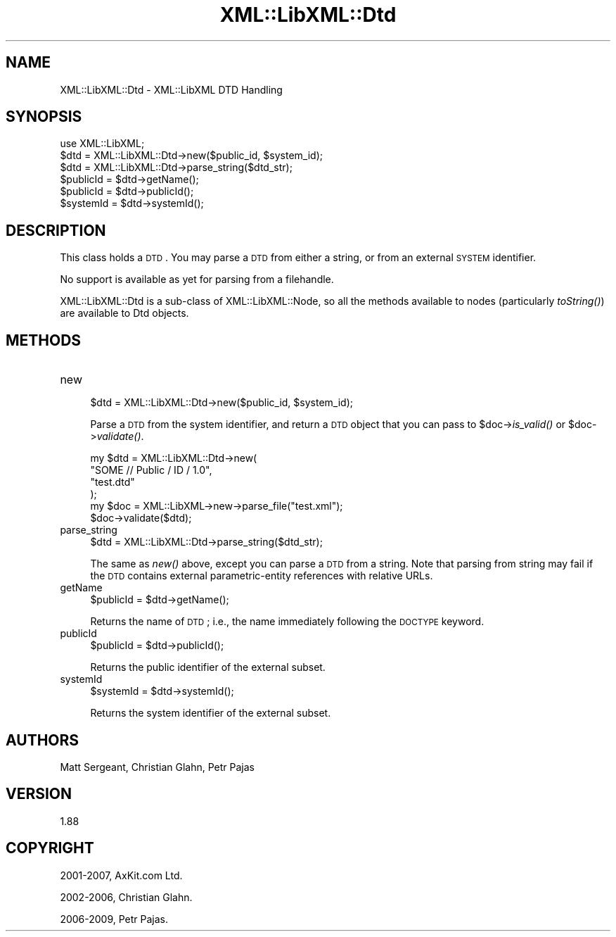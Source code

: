 .\" Automatically generated by Pod::Man 2.23 (Pod::Simple 3.14)
.\"
.\" Standard preamble:
.\" ========================================================================
.de Sp \" Vertical space (when we can't use .PP)
.if t .sp .5v
.if n .sp
..
.de Vb \" Begin verbatim text
.ft CW
.nf
.ne \\$1
..
.de Ve \" End verbatim text
.ft R
.fi
..
.\" Set up some character translations and predefined strings.  \*(-- will
.\" give an unbreakable dash, \*(PI will give pi, \*(L" will give a left
.\" double quote, and \*(R" will give a right double quote.  \*(C+ will
.\" give a nicer C++.  Capital omega is used to do unbreakable dashes and
.\" therefore won't be available.  \*(C` and \*(C' expand to `' in nroff,
.\" nothing in troff, for use with C<>.
.tr \(*W-
.ds C+ C\v'-.1v'\h'-1p'\s-2+\h'-1p'+\s0\v'.1v'\h'-1p'
.ie n \{\
.    ds -- \(*W-
.    ds PI pi
.    if (\n(.H=4u)&(1m=24u) .ds -- \(*W\h'-12u'\(*W\h'-12u'-\" diablo 10 pitch
.    if (\n(.H=4u)&(1m=20u) .ds -- \(*W\h'-12u'\(*W\h'-8u'-\"  diablo 12 pitch
.    ds L" ""
.    ds R" ""
.    ds C` ""
.    ds C' ""
'br\}
.el\{\
.    ds -- \|\(em\|
.    ds PI \(*p
.    ds L" ``
.    ds R" ''
'br\}
.\"
.\" Escape single quotes in literal strings from groff's Unicode transform.
.ie \n(.g .ds Aq \(aq
.el       .ds Aq '
.\"
.\" If the F register is turned on, we'll generate index entries on stderr for
.\" titles (.TH), headers (.SH), subsections (.SS), items (.Ip), and index
.\" entries marked with X<> in POD.  Of course, you'll have to process the
.\" output yourself in some meaningful fashion.
.ie \nF \{\
.    de IX
.    tm Index:\\$1\t\\n%\t"\\$2"
..
.    nr % 0
.    rr F
.\}
.el \{\
.    de IX
..
.\}
.\"
.\" Accent mark definitions (@(#)ms.acc 1.5 88/02/08 SMI; from UCB 4.2).
.\" Fear.  Run.  Save yourself.  No user-serviceable parts.
.    \" fudge factors for nroff and troff
.if n \{\
.    ds #H 0
.    ds #V .8m
.    ds #F .3m
.    ds #[ \f1
.    ds #] \fP
.\}
.if t \{\
.    ds #H ((1u-(\\\\n(.fu%2u))*.13m)
.    ds #V .6m
.    ds #F 0
.    ds #[ \&
.    ds #] \&
.\}
.    \" simple accents for nroff and troff
.if n \{\
.    ds ' \&
.    ds ` \&
.    ds ^ \&
.    ds , \&
.    ds ~ ~
.    ds /
.\}
.if t \{\
.    ds ' \\k:\h'-(\\n(.wu*8/10-\*(#H)'\'\h"|\\n:u"
.    ds ` \\k:\h'-(\\n(.wu*8/10-\*(#H)'\`\h'|\\n:u'
.    ds ^ \\k:\h'-(\\n(.wu*10/11-\*(#H)'^\h'|\\n:u'
.    ds , \\k:\h'-(\\n(.wu*8/10)',\h'|\\n:u'
.    ds ~ \\k:\h'-(\\n(.wu-\*(#H-.1m)'~\h'|\\n:u'
.    ds / \\k:\h'-(\\n(.wu*8/10-\*(#H)'\z\(sl\h'|\\n:u'
.\}
.    \" troff and (daisy-wheel) nroff accents
.ds : \\k:\h'-(\\n(.wu*8/10-\*(#H+.1m+\*(#F)'\v'-\*(#V'\z.\h'.2m+\*(#F'.\h'|\\n:u'\v'\*(#V'
.ds 8 \h'\*(#H'\(*b\h'-\*(#H'
.ds o \\k:\h'-(\\n(.wu+\w'\(de'u-\*(#H)/2u'\v'-.3n'\*(#[\z\(de\v'.3n'\h'|\\n:u'\*(#]
.ds d- \h'\*(#H'\(pd\h'-\w'~'u'\v'-.25m'\f2\(hy\fP\v'.25m'\h'-\*(#H'
.ds D- D\\k:\h'-\w'D'u'\v'-.11m'\z\(hy\v'.11m'\h'|\\n:u'
.ds th \*(#[\v'.3m'\s+1I\s-1\v'-.3m'\h'-(\w'I'u*2/3)'\s-1o\s+1\*(#]
.ds Th \*(#[\s+2I\s-2\h'-\w'I'u*3/5'\v'-.3m'o\v'.3m'\*(#]
.ds ae a\h'-(\w'a'u*4/10)'e
.ds Ae A\h'-(\w'A'u*4/10)'E
.    \" corrections for vroff
.if v .ds ~ \\k:\h'-(\\n(.wu*9/10-\*(#H)'\s-2\u~\d\s+2\h'|\\n:u'
.if v .ds ^ \\k:\h'-(\\n(.wu*10/11-\*(#H)'\v'-.4m'^\v'.4m'\h'|\\n:u'
.    \" for low resolution devices (crt and lpr)
.if \n(.H>23 .if \n(.V>19 \
\{\
.    ds : e
.    ds 8 ss
.    ds o a
.    ds d- d\h'-1'\(ga
.    ds D- D\h'-1'\(hy
.    ds th \o'bp'
.    ds Th \o'LP'
.    ds ae ae
.    ds Ae AE
.\}
.rm #[ #] #H #V #F C
.\" ========================================================================
.\"
.IX Title "XML::LibXML::Dtd 3"
.TH XML::LibXML::Dtd 3 "2011-09-21" "perl v5.12.5" "User Contributed Perl Documentation"
.\" For nroff, turn off justification.  Always turn off hyphenation; it makes
.\" way too many mistakes in technical documents.
.if n .ad l
.nh
.SH "NAME"
XML::LibXML::Dtd \- XML::LibXML DTD Handling
.SH "SYNOPSIS"
.IX Header "SYNOPSIS"
.Vb 1
\&  use XML::LibXML;
\&
\&  $dtd = XML::LibXML::Dtd\->new($public_id, $system_id);
\&  $dtd = XML::LibXML::Dtd\->parse_string($dtd_str);
\&  $publicId = $dtd\->getName();
\&  $publicId = $dtd\->publicId();
\&  $systemId = $dtd\->systemId();
.Ve
.SH "DESCRIPTION"
.IX Header "DESCRIPTION"
This class holds a \s-1DTD\s0. You may parse a \s-1DTD\s0 from either a string, or from an
external \s-1SYSTEM\s0 identifier.
.PP
No support is available as yet for parsing from a filehandle.
.PP
XML::LibXML::Dtd is a sub-class of XML::LibXML::Node, so all the methods available to nodes (particularly \fItoString()\fR) are available
to Dtd objects.
.SH "METHODS"
.IX Header "METHODS"
.IP "new" 4
.IX Item "new"
.Vb 1
\&  $dtd = XML::LibXML::Dtd\->new($public_id, $system_id);
.Ve
.Sp
Parse a \s-1DTD\s0 from the system identifier, and return a \s-1DTD\s0 object that you can
pass to \f(CW$doc\fR\->\fIis_valid()\fR or \f(CW$doc\fR\->\fIvalidate()\fR.
.Sp
.Vb 6
\&  my $dtd = XML::LibXML::Dtd\->new(
\&                        "SOME // Public / ID / 1.0",
\&                        "test.dtd"
\&                                  );
\&   my $doc = XML::LibXML\->new\->parse_file("test.xml");
\&   $doc\->validate($dtd);
.Ve
.IP "parse_string" 4
.IX Item "parse_string"
.Vb 1
\&  $dtd = XML::LibXML::Dtd\->parse_string($dtd_str);
.Ve
.Sp
The same as \fInew()\fR above, except you can parse a \s-1DTD\s0 from a string. Note that
parsing from string may fail if the \s-1DTD\s0 contains external parametric-entity
references with relative URLs.
.IP "getName" 4
.IX Item "getName"
.Vb 1
\&  $publicId = $dtd\->getName();
.Ve
.Sp
Returns the name of \s-1DTD\s0; i.e., the name immediately following the \s-1DOCTYPE\s0
keyword.
.IP "publicId" 4
.IX Item "publicId"
.Vb 1
\&  $publicId = $dtd\->publicId();
.Ve
.Sp
Returns the public identifier of the external subset.
.IP "systemId" 4
.IX Item "systemId"
.Vb 1
\&  $systemId = $dtd\->systemId();
.Ve
.Sp
Returns the system identifier of the external subset.
.SH "AUTHORS"
.IX Header "AUTHORS"
Matt Sergeant, 
Christian Glahn, 
Petr Pajas
.SH "VERSION"
.IX Header "VERSION"
1.88
.SH "COPYRIGHT"
.IX Header "COPYRIGHT"
2001\-2007, AxKit.com Ltd.
.PP
2002\-2006, Christian Glahn.
.PP
2006\-2009, Petr Pajas.
